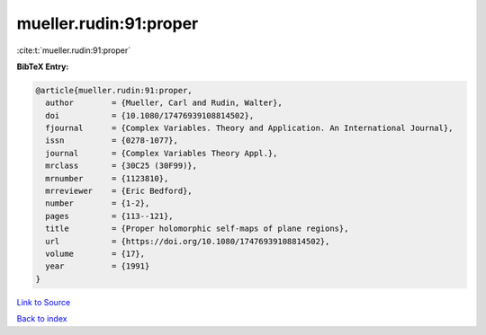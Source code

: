 mueller.rudin:91:proper
=======================

:cite:t:`mueller.rudin:91:proper`

**BibTeX Entry:**

.. code-block:: bibtex

   @article{mueller.rudin:91:proper,
     author        = {Mueller, Carl and Rudin, Walter},
     doi           = {10.1080/17476939108814502},
     fjournal      = {Complex Variables. Theory and Application. An International Journal},
     issn          = {0278-1077},
     journal       = {Complex Variables Theory Appl.},
     mrclass       = {30C25 (30F99)},
     mrnumber      = {1123810},
     mrreviewer    = {Eric Bedford},
     number        = {1-2},
     pages         = {113--121},
     title         = {Proper holomorphic self-maps of plane regions},
     url           = {https://doi.org/10.1080/17476939108814502},
     volume        = {17},
     year          = {1991}
   }

`Link to Source <https://doi.org/10.1080/17476939108814502},>`_


`Back to index <../By-Cite-Keys.html>`_
